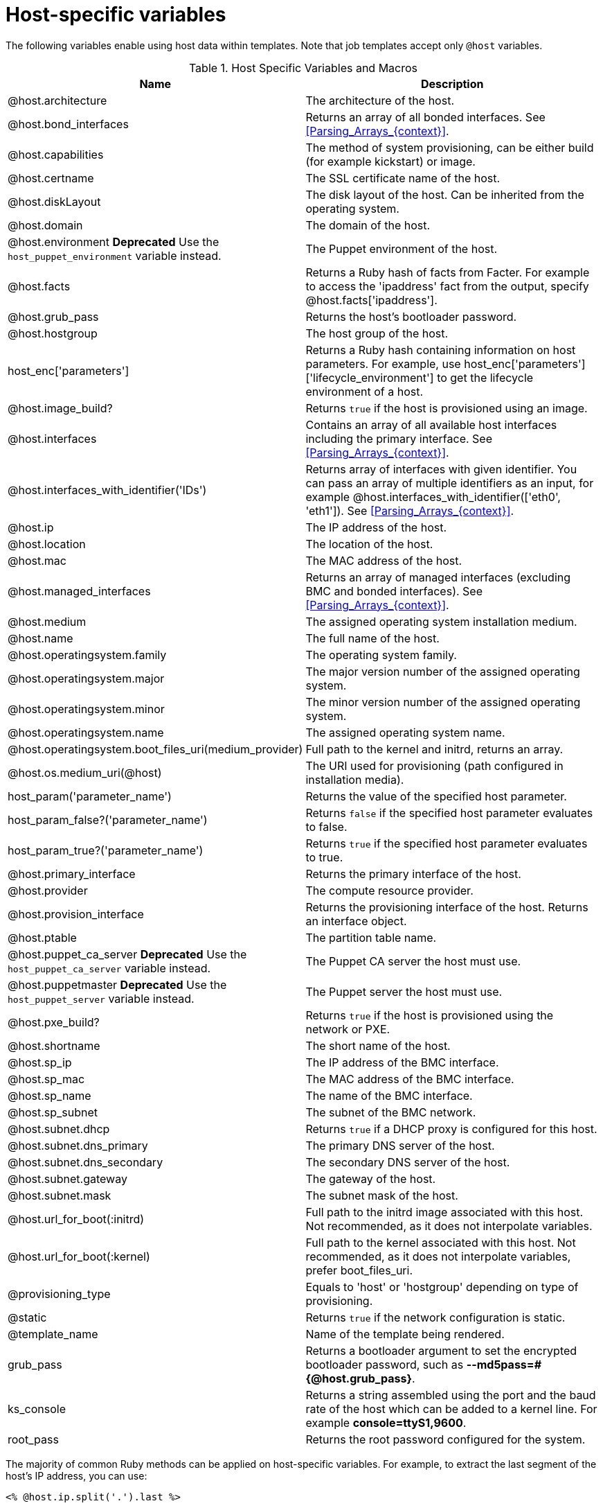 [id="Host_Specific_Variables_{context}"]
= Host-specific variables

The following variables enable using host data within templates.
Note that job templates accept only `@host` variables.

.Host Specific Variables and Macros
[options="header"]
|====
|Name |Description
|@host.architecture |The architecture of the host.
|@host.bond_interfaces |Returns an array of all bonded interfaces.
See xref:Parsing_Arrays_{context}[].
|@host.capabilities |The method of system provisioning, can be either build (for example kickstart) or image.
|@host.certname |The SSL certificate name of the host.
|@host.diskLayout |The disk layout of the host.
Can be inherited from the operating system.
|@host.domain |The domain of the host.
|@host.environment *Deprecated* Use the `host_puppet_environment` variable instead. |The Puppet environment of the host.
|@host.facts |Returns a Ruby hash of facts from Facter.
For example to access the 'ipaddress' fact from the output, specify @host.facts['ipaddress'].
|@host.grub_pass |Returns the host's bootloader password.
|@host.hostgroup |The host group of the host.
|host_enc['parameters'] |Returns a Ruby hash containing information on host parameters.
For example, use host_enc['parameters']['lifecycle_environment'] to get the lifecycle environment of a host.
|@host.image_build? |Returns `true` if the host is provisioned using an image.
|@host.interfaces |Contains an array of all available host interfaces including the primary interface.
See xref:Parsing_Arrays_{context}[].
|@host.interfaces_with_identifier('IDs') |Returns array of interfaces with given identifier.
You can pass an array of multiple identifiers as an input, for example @host.interfaces_with_identifier(['eth0', 'eth1']).
See xref:Parsing_Arrays_{context}[].
|@host.ip |The IP address of the host.
|@host.location |The location of the host.
|@host.mac |The MAC address of the host.
|@host.managed_interfaces |Returns an array of managed interfaces (excluding BMC and bonded interfaces).
See xref:Parsing_Arrays_{context}[].
|@host.medium |The assigned operating system installation medium.
|@host.name |The full name of the host.
|@host.operatingsystem.family |The operating system family.
|@host.operatingsystem.major |The major version number of the assigned operating system.
|@host.operatingsystem.minor |The minor version number of the assigned operating system.
|@host.operatingsystem.name |The assigned operating system name.
|@host.operatingsystem.boot_files_uri(medium_provider) |Full path to the kernel and initrd, returns an array.
|@host.os.medium_uri(@host) |The URI used for provisioning (path configured in installation media).
|host_param('parameter_name') |Returns the value of the specified host parameter.
|host_param_false?('parameter_name') |Returns `false` if the specified host parameter evaluates to false.
|host_param_true?('parameter_name') |Returns `true` if the specified host parameter evaluates to true.
|@host.primary_interface |Returns the primary interface of the host.
|@host.provider |The compute resource provider.
|@host.provision_interface |Returns the provisioning interface of the host.
Returns an interface object.
|@host.ptable |The partition table name.
|@host.puppet_ca_server *Deprecated* Use the `host_puppet_ca_server` variable instead. |The Puppet CA server the host must use.
|@host.puppetmaster *Deprecated* Use the `host_puppet_server` variable instead. |The Puppet server the host must use.
|@host.pxe_build? |Returns `true` if the host is provisioned using the network or PXE.
|@host.shortname |The short name of the host.
|@host.sp_ip |The IP address of the BMC interface.
|@host.sp_mac |The MAC address of the BMC interface.
|@host.sp_name |The name of the BMC interface.
|@host.sp_subnet |The subnet of the BMC network.
|@host.subnet.dhcp |Returns `true` if a DHCP proxy is configured for this host.
|@host.subnet.dns_primary |The primary DNS server of the host.
|@host.subnet.dns_secondary |The secondary DNS server of the host.
|@host.subnet.gateway |The gateway of the host.
|@host.subnet.mask |The subnet mask of the host.
|@host.url_for_boot(:initrd) |Full path to the initrd image associated with this host.
Not recommended, as it does not interpolate variables.
|@host.url_for_boot(:kernel) |Full path to the kernel associated with this host.
Not recommended, as it does not interpolate variables, prefer boot_files_uri.
|@provisioning_type |Equals to 'host' or 'hostgroup' depending on type of provisioning.
|@static |Returns `true` if the network configuration is static.
|@template_name |Name of the template being rendered.
|grub_pass |Returns a bootloader argument to set the encrypted bootloader password, such as *--md5pass=#{@host.grub_pass}*.
|ks_console |Returns a string assembled using the port and the baud rate of the host which can be added to a kernel line.
For example *console=ttyS1,9600*.
|root_pass |Returns the root password configured for the system.
|====

The majority of common Ruby methods can be applied on host-specific variables.
For example, to extract the last segment of the host's IP address, you can use:

----
<% @host.ip.split('.').last %>
----
